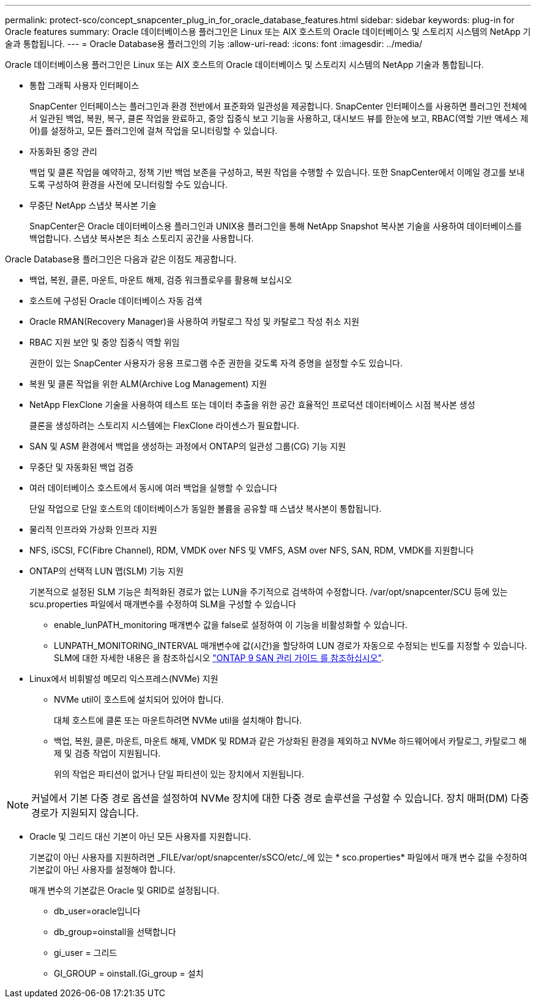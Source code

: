 ---
permalink: protect-sco/concept_snapcenter_plug_in_for_oracle_database_features.html 
sidebar: sidebar 
keywords: plug-in for Oracle features 
summary: Oracle 데이터베이스용 플러그인은 Linux 또는 AIX 호스트의 Oracle 데이터베이스 및 스토리지 시스템의 NetApp 기술과 통합됩니다. 
---
= Oracle Database용 플러그인의 기능
:allow-uri-read: 
:icons: font
:imagesdir: ../media/


[role="lead"]
Oracle 데이터베이스용 플러그인은 Linux 또는 AIX 호스트의 Oracle 데이터베이스 및 스토리지 시스템의 NetApp 기술과 통합됩니다.

* 통합 그래픽 사용자 인터페이스
+
SnapCenter 인터페이스는 플러그인과 환경 전반에서 표준화와 일관성을 제공합니다. SnapCenter 인터페이스를 사용하면 플러그인 전체에서 일관된 백업, 복원, 복구, 클론 작업을 완료하고, 중앙 집중식 보고 기능을 사용하고, 대시보드 뷰를 한눈에 보고, RBAC(역할 기반 액세스 제어)를 설정하고, 모든 플러그인에 걸쳐 작업을 모니터링할 수 있습니다.

* 자동화된 중앙 관리
+
백업 및 클론 작업을 예약하고, 정책 기반 백업 보존을 구성하고, 복원 작업을 수행할 수 있습니다. 또한 SnapCenter에서 이메일 경고를 보내도록 구성하여 환경을 사전에 모니터링할 수도 있습니다.

* 무중단 NetApp 스냅샷 복사본 기술
+
SnapCenter은 Oracle 데이터베이스용 플러그인과 UNIX용 플러그인을 통해 NetApp Snapshot 복사본 기술을 사용하여 데이터베이스를 백업합니다. 스냅샷 복사본은 최소 스토리지 공간을 사용합니다.



Oracle Database용 플러그인은 다음과 같은 이점도 제공합니다.

* 백업, 복원, 클론, 마운트, 마운트 해제, 검증 워크플로우를 활용해 보십시오
* 호스트에 구성된 Oracle 데이터베이스 자동 검색
* Oracle RMAN(Recovery Manager)을 사용하여 카탈로그 작성 및 카탈로그 작성 취소 지원
* RBAC 지원 보안 및 중앙 집중식 역할 위임
+
권한이 있는 SnapCenter 사용자가 응용 프로그램 수준 권한을 갖도록 자격 증명을 설정할 수도 있습니다.

* 복원 및 클론 작업을 위한 ALM(Archive Log Management) 지원
* NetApp FlexClone 기술을 사용하여 테스트 또는 데이터 추출을 위한 공간 효율적인 프로덕션 데이터베이스 시점 복사본 생성
+
클론을 생성하려는 스토리지 시스템에는 FlexClone 라이센스가 필요합니다.

* SAN 및 ASM 환경에서 백업을 생성하는 과정에서 ONTAP의 일관성 그룹(CG) 기능 지원
* 무중단 및 자동화된 백업 검증
* 여러 데이터베이스 호스트에서 동시에 여러 백업을 실행할 수 있습니다
+
단일 작업으로 단일 호스트의 데이터베이스가 동일한 볼륨을 공유할 때 스냅샷 복사본이 통합됩니다.

* 물리적 인프라와 가상화 인프라 지원
* NFS, iSCSI, FC(Fibre Channel), RDM, VMDK over NFS 및 VMFS, ASM over NFS, SAN, RDM, VMDK를 지원합니다
* ONTAP의 선택적 LUN 맵(SLM) 기능 지원
+
기본적으로 설정된 SLM 기능은 최적화된 경로가 없는 LUN을 주기적으로 검색하여 수정합니다. /var/opt/snapcenter/SCU 등에 있는 scu.properties 파일에서 매개변수를 수정하여 SLM을 구성할 수 있습니다

+
** enable_lunPATH_monitoring 매개변수 값을 false로 설정하여 이 기능을 비활성화할 수 있습니다.
** LUNPATH_MONITORING_INTERVAL 매개변수에 값(시간)을 할당하여 LUN 경로가 자동으로 수정되는 빈도를 지정할 수 있습니다. SLM에 대한 자세한 내용은 을 참조하십시오 http://docs.netapp.com/ontap-9/topic/com.netapp.doc.dot-cm-sanag/home.html["ONTAP 9 SAN 관리 가이드 를 참조하십시오"^].


* Linux에서 비휘발성 메모리 익스프레스(NVMe) 지원
+
** NVMe util이 호스트에 설치되어 있어야 합니다.
+
대체 호스트에 클론 또는 마운트하려면 NVMe util을 설치해야 합니다.

** 백업, 복원, 클론, 마운트, 마운트 해제, VMDK 및 RDM과 같은 가상화된 환경을 제외하고 NVMe 하드웨어에서 카탈로그, 카탈로그 해제 및 검증 작업이 지원됩니다.
+
위의 작업은 파티션이 없거나 단일 파티션이 있는 장치에서 지원됩니다.






NOTE: 커널에서 기본 다중 경로 옵션을 설정하여 NVMe 장치에 대한 다중 경로 솔루션을 구성할 수 있습니다. 장치 매퍼(DM) 다중 경로가 지원되지 않습니다.

* Oracle 및 그리드 대신 기본이 아닌 모든 사용자를 지원합니다.
+
기본값이 아닌 사용자를 지원하려면 _FILE/var/opt/snapcenter/sSCO/etc/_에 있는 * sco.properties* 파일에서 매개 변수 값을 수정하여 기본값이 아닌 사용자를 설정해야 합니다.

+
매개 변수의 기본값은 Oracle 및 GRID로 설정됩니다.

+
** db_user=oracle입니다
** db_group=oinstall을 선택합니다
** gi_user = 그리드
** GI_GROUP = oinstall.(Gi_group = 설치



